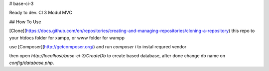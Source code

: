 # base-ci-3

Ready to dev. CI 3 Modul MVC

## How To Use

[Clone](https://docs.github.com/en/repositories/creating-and-managing-repositories/cloning-a-repository) this repo to your htdocs folder for xampp, or www folder for wampp

use [Composer](http://getcomposer.org/) and run `composer i` to instal requred vendor

then open `http://localhost/base-ci-3/CreateDb` to create based database, after done change db name on `config/database.php`.